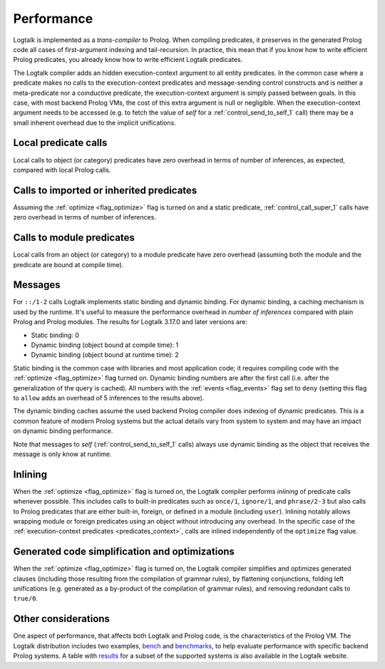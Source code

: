 ..
   This file is part of Logtalk <https://logtalk.org/>  
   Copyright 1998-2019 Paulo Moura <pmoura@logtalk.org>

   Licensed under the Apache License, Version 2.0 (the "License");
   you may not use this file except in compliance with the License.
   You may obtain a copy of the License at

       http://www.apache.org/licenses/LICENSE-2.0

   Unless required by applicable law or agreed to in writing, software
   distributed under the License is distributed on an "AS IS" BASIS,
   WITHOUT WARRANTIES OR CONDITIONS OF ANY KIND, either express or implied.
   See the License for the specific language governing permissions and
   limitations under the License.


.. _performance_performance:

Performance
===========

Logtalk is implemented as a *trans-compiler* to Prolog. When compiling
predicates, it preserves in the generated Prolog code all cases of
first-argument indexing and tail-recursion. In practice, this mean that
if you know how to write efficient Prolog predicates, you already know
how to write efficient Logtalk predicates.

The Logtalk compiler adds an hidden execution-context argument to all
entity predicates. In the common case where a predicate makes no calls to
the execution-context predicates and message-sending control constructs
and is neither a meta-predicate nor a coinductive predicate, the
execution-context argument is simply passed between goals. In this case,
with most backend Prolog VMs, the cost of this extra argument is null or
negligible. When the execution-context argument needs to be accessed
(e.g. to fetch the value of *self* for a :ref:`control_send_to_self_1`
call) there may be a small inherent overhead due to the implicit unifications.

Local predicate calls
---------------------

Local calls to object (or category) predicates have zero overhead in
terms of number of inferences, as expected, compared with local Prolog
calls.

Calls to imported or inherited predicates
-----------------------------------------

Assuming the :ref:`optimize <flag_optimize>` flag is turned on and a
static predicate, :ref:`control_call_super_1` calls have zero overhead
in terms of number of inferences.

Calls to module predicates
--------------------------

Local calls from an object (or category) to a module predicate have zero
overhead (assuming both the module and the predicate are bound at
compile time).

Messages
--------

For ``::/1-2`` calls Logtalk implements static binding and dynamic
binding. For dynamic binding, a caching mechanism is used by the
runtime. It's useful to measure the performance overhead in *number of
inferences* compared with plain Prolog and Prolog modules. The results
for Logtalk 3.17.0 and later versions are:

-  Static binding: 0
-  Dynamic binding (object bound at compile time): 1
-  Dynamic binding (object bound at runtime time): 2

Static binding is the common case with libraries and most application
code; it requires compiling code with the :ref:`optimize <flag_optimize>`
flag turned on. Dynamic binding numbers are after the first call (i.e.
after the generalization of the query is cached). All numbers with the
:ref:`events <flag_events>` flag set to ``deny`` (setting this flag to
``allow`` adds an overhead of 5 inferences to the results above).

The dynamic binding caches assume the used backend Prolog compiler does
indexing of dynamic predicates. This is a common feature of modern
Prolog systems but the actual details vary from system to system and may
have an impact on dynamic binding performance.

Note that messages to *self* (:ref:`control_send_to_self_1` calls) always
use dynamic binding as the object that receives the message is only know
at runtime.

Inlining
--------

When the :ref:`optimize <flag_optimize>` flag is turned on, the Logtalk
compiler performs *inlining* of predicate calls whenever possible. This
includes calls to built-in predicates such as ``once/1``, ``ignore/1``,
and ``phrase/2-3`` but also calls to Prolog predicates that are either
built-in, foreign, or defined in a module (including ``user``). Inlining
notably allows wrapping module or foreign predicates using an object without
introducing any overhead. In the specific case of the
:ref:`execution-context predicates <predicates_context>`,
calls are inlined independently of the ``optimize`` flag value.

Generated code simplification and optimizations
-----------------------------------------------

When the :ref:`optimize <flag_optimize>` flag is turned on, the Logtalk
compiler simplifies and optimizes generated clauses (including those
resulting from the compilation of grammar rules), by flattening conjunctions,
folding left unifications (e.g. generated as a by-product of the compilation
of grammar rules), and removing redundant calls to ``true/0``.

Other considerations
--------------------

One aspect of performance, that affects both Logtalk and Prolog code, is
the characteristics of the Prolog VM. The Logtalk distribution includes
two examples,
`bench <https://github.com/LogtalkDotOrg/logtalk3/tree/master/examples/bench>`_
and
`benchmarks <https://github.com/LogtalkDotOrg/logtalk3/tree/master/examples/benchmarks>`_,
to help evaluate performance with specific backend Prolog systems. A
table with `results <https://logtalk.org/performance.html>`_ for a
subset of the supported systems is also available in the Logtalk
website.
